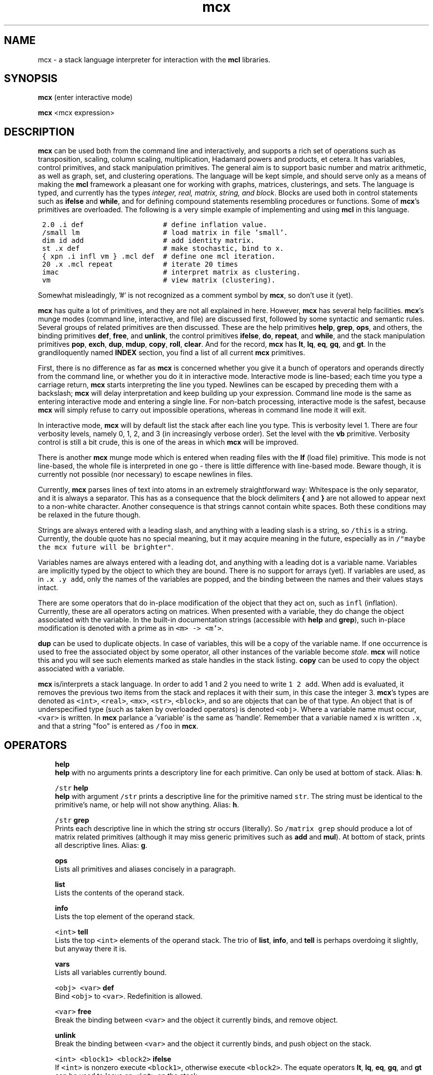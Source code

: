 .\" Copyright (c) 2005 Stijn van Dongen
.TH "mcx" 1 "10 Nov 2005" "mcx 1\&.006, 05-314" "USER COMMANDS "
.po 2m
.de ZI
.\" Zoem Indent/Itemize macro I.
.br
'in +\\$1
.nr xa 0
.nr xa -\\$1
.nr xb \\$1
.nr xb -\\w'\\$2'
\h'|\\n(xau'\\$2\h'\\n(xbu'\\
..
.de ZJ
.br
.\" Zoem Indent/Itemize macro II.
'in +\\$1
'in +\\$2
.nr xa 0
.nr xa -\\$2
.nr xa -\\w'\\$3'
.nr xb \\$2
\h'|\\n(xau'\\$3\h'\\n(xbu'\\
..
.if n .ll -2m
.am SH
.ie n .in 4m
.el .in 8m
..
.SH NAME
mcx \- a stack language interpreter for interaction with the \fBmcl\fP libraries\&.
.SH SYNOPSIS

\fBmcx\fP (enter interactive mode)

\fBmcx\fP <mcx expression>
.SH DESCRIPTION

\fBmcx\fP can be used both from the command line and interactively, and supports
a rich set of operations such as transposition, scaling, column scaling,
multiplication, Hadamard powers and products, et cetera\&. It has variables,
control primitives, and stack manipulation primitives\&.
The general aim is to support basic number and matrix arithmetic, as well as
graph, set, and clustering operations\&. The language will be kept simple,
and should serve only as a means of making the \fBmcl\fP framework a pleasant one
for working with graphs, matrices, clusterings, and sets\&.
The language is typed, and currently has the types \fIinteger, real,
matrix, string, and block\fP\&.
Blocks are used both in control statements such as \fBifelse\fP and
\fBwhile\fP, and for defining compound statements resembling procedures or
functions\&.
Some of \fBmcx\fP\&'s primitives are overloaded\&. The following is a very simple
example of implementing and using \fBmcl\fP in this language\&.

.di ZV
.in 0
.nf \fC

 2\&.0 \&.i def                   # define inflation value\&.
 /small lm                    # load matrix in file \&'small\&'\&.
 dim id add                   # add identity matrix\&.
 st \&.x def                    # make stochastic, bind to x\&.
 { xpn \&.i infl vm } \&.mcl def  # define one mcl iteration\&.
 20 \&.x \&.mcl repeat            # iterate 20 times
 imac                         # interpret matrix as clustering\&.
 vm                           # view matrix (clustering)\&.
.fi \fR
.in
.di
.ne \n(dnu
.nf \fC
.ZV
.fi \fR

Somewhat misleadingly, \&'#\&' is not recognized as a comment
symbol by \fBmcx\fP, so don\&'t use it (yet)\&.

\fBmcx\fP has quite a lot of primitives, and they are not all explained in here\&.
However, \fBmcx\fP has several help facilities\&. \fBmcx\fP\&'s munge modes (command
line, interactive, and file) are discussed first, followed by some syntactic
and semantic rules\&.
Several groups of related primitives are then discussed\&. These are the help
primitives \fBhelp\fP, \fBgrep\fP, \fBops\fP, and others,
the binding primitives \fBdef\fP, \fBfree\fP, and \fBunlink\fP,
the control primitives \fBifelse\fP, \fBdo\fP, \fBrepeat\fP, and \fBwhile\fP,
and the stack manipulation primitives \fBpop\fP, \fBexch\fP, \fBdup\fP,
\fBmdup\fP, \fBcopy\fP, \fBroll\fP, \fBclear\fP\&.
And for the record, \fBmcx\fP has \fBlt\fP, \fBlq\fP, \fBeq\fP, \fBgq\fP, and
\fBgt\fP\&.
In the grandiloquently named \fBINDEX\fP section, you find a list
of all current \fBmcx\fP primitives\&.

First, there is no difference as far as \fBmcx\fP is concerned whether
you give it a bunch of operators and operands directly from the command
line, or whether you do it in interactive mode\&. Interactive mode is
line-based; each time you type a carriage return, \fBmcx\fP starts interpreting
the line you typed\&. Newlines can be escaped by preceding them with a
backslash;
\fBmcx\fP will delay interpretation and keep building up your expression\&.
Command line mode is the same as entering interactive mode and entering a
single line\&. For non-batch processing, interactive mode is the safest,
because \fBmcx\fP will simply refuse to carry out impossible operations,
whereas in command line mode it will exit\&.

In interactive mode, \fBmcx\fP will by default list the stack after each line you
type\&. This is verbosity level 1\&. There are four verbosity levels, namely 0,
1, 2, and 3 (in increasingly verbose order)\&. Set the level with the \fBvb\fP
primitive\&. Verbosity control is still a bit crude, this is one of the areas
in which \fBmcx\fP will be improved\&.

There is another \fBmcx\fP munge mode which is entered when reading files
with the \fBlf\fP (load file) primitive\&. This mode is not line-based,
the whole file is interpreted in one go \- there is little
difference with line-based mode\&. Beware though, it is currently
not possible (nor necessary) to escape newlines in files\&.

Currently, \fBmcx\fP parses lines of text into atoms in an extremely
straightforward way: Whitespace is the only separator, and it is always a
separator\&. This has as a consequence that the block delimiters \fB{\fP and
\fB}\fP are not allowed to appear next to a non-white character\&. Another
consequence is that strings cannot contain white spaces\&. Both these
conditions may be relaxed in the future though\&.

Strings are always entered
with a leading slash, and anything with a leading slash is a string, so
\fC/this\fP is a string\&. Currently, the double quote has no special
meaning, but it may acquire meaning in the future, especially as in
\fC/"maybe the mcx future will be brighter"\fP\&.

Variables names are always entered with a leading dot, and anything with a
leading dot is a variable name\&. Variables are implicitly typed by the
object to which they are bound\&. There is no support for arrays (yet)\&.
If variables are used, as in \fC\&.x \&.y add\fP, only the names of
the variables are popped, and the binding between the names and their
values stays intact\&.

There are some operators that do in-place modification of the object that
they act on, such as \fCinfl\fP (inflation)\&. Currently, these are all
operators acting on matrices\&. When presented with a variable,
they do change the object associated with the variable\&.
In the built-in documentation strings (accessible with \fBhelp\fP
and \fBgrep\fP), such in-place modification is denoted with
a prime as in \fC<m> -> <m\&'>\fP\&.

\fBdup\fP can be used to duplicate objects\&. In case of variables,
this will be a copy of the variable name\&. If one occurrence is
used to free the associated object by some operator, all other
instances of the variable become \fIstale\fP\&.
\fBmcx\fP will notice this and you will see such elements marked as stale
handles in the stack listing\&. \fBcopy\fP can be used to copy the
object associated with a variable\&.

\fBmcx\fP is/interprets a stack language\&. In order to add 1 and 2 you need to
write \fC1 2 add\fP\&. When add is evaluated, it removes the previous two
items from the stack and replaces it with their sum, in this case the
integer 3\&.
\fBmcx\fP\&'s types are denoted as \fC<int>\fP, \fC<real>\fP, \fC<mx>\fP,
\fC<str>\fP, \fC<block>\fP, and so are objects that can be of that type\&. An
object that is of underspecified type (such as taken by overloaded
operators) is denoted \fC<obj>\fP\&.
Where a variable name must occur, \fC<var>\fP is written\&.
In \fBmcx\fP parlance a \&'variable\&' is the same as \&'handle\&'\&.
Remember that a variable named \fCx\fP is written \fC\&.x\fP, and
that a string "foo" is entered as \fC/foo\fP in \fBmcx\fP\&.
.SH OPERATORS

.ZI 3m "\fBhelp\fP"
\&
.br
\fBhelp\fP with no arguments prints a descriptory line for each primitive\&.
Can only be used at bottom of stack\&.
Alias: \fBh\fP\&.
.in -3m

.ZI 3m "\fC/str\fP \fBhelp\fP"
\&
.br
\fBhelp\fP with argument \fC/str\fP prints a descriptive line for the
primitive named \fCstr\fP\&. The string must be identical to the primitive\&'s
name, or help will not show anything\&. Alias: \fBh\fP\&.
.in -3m

.ZI 3m "\fC/str\fP \fBgrep\fP"
\&
.br
Prints each descriptive line in which the string str occurs (literally)\&.
So \fC/matrix grep\fP should produce a lot of matrix related
primitives (although it may miss generic primitives such as \fBadd\fP
and \fBmul\fP)\&. At bottom of stack, prints all descriptive lines\&.
Alias: \fBg\fP\&.
.in -3m

.ZI 3m "\fBops\fP"
\&
.br
Lists all primitives and aliases concisely in a paragraph\&.
.in -3m

.ZI 3m "\fBlist\fP"
\&
.br
Lists the contents of the operand stack\&.
.in -3m

.ZI 3m "\fBinfo\fP"
\&
.br
Lists the top element of the operand stack\&.
.in -3m

.ZI 3m "\fC<int>\fP \fBtell\fP"
\&
.br
Lists the top \fC<int>\fP elements of the operand stack\&.
The trio of \fBlist\fP, \fBinfo\fP, and \fBtell\fP
is perhaps overdoing it slightly, but anyway there it is\&.
.in -3m

.ZI 3m "\fBvars\fP"
\&
.br
Lists all variables currently bound\&.
.in -3m

.ZI 3m "\fC<obj>\fP \fC<var>\fP \fBdef\fP"
\&
.br
Bind \fC<obj>\fP to \fC<var>\fP\&. Redefinition is allowed\&.
.in -3m

.ZI 3m "\fC<var>\fP \fBfree\fP"
\&
.br
Break the binding between \fC<var>\fP and the object it currently binds,
and remove object\&.
.in -3m

.ZI 3m "\fBunlink\fP"
\&
.br
Break the binding between \fC<var>\fP and the object it currently binds,
and push object on the stack\&.
.in -3m

.ZI 3m "\fC<int> <block1> <block2>\fP \fBifelse\fP"
\&
.br
If \fC<int>\fP is nonzero execute \fC<block1>\fP,
otherwise execute \fC<block2>\fP\&.
The equate operators \fBlt\fP, \fBlq\fP, \fBeq\fP, \fBgq\fP, and \fBgt\fP
can be used to leave an \fC<int>\fP on the stack\&.
.in -3m

.ZI 3m "\fC<block>\fP \fBdo\fP"
\&
.br
Execute \fC<block>\fP (one time)\&.
.in -3m

.ZI 3m "\fC<int> <block>\fP \fBrepeat\fP"
\&
.br
Execute \fC<block>\fP \fC<int>\fP times\&.
.in -3m

.ZI 3m "\fC<block1> <block2>\fP \fBwhile\fP"
\&
.br
This primitive repeatedly executes the \fIcondition\fP \fC<block1>\fP,
\fIwhich must push an integer each time it is executed\fP\&. Each time, the
pushed integer is popped\&. If it was non-zero, \fC<block2>\fP is executed,
\fC<block1>\fP is executed, and the cycle continues\&. If it was zero,
\fBwhile\fP is done\&.
.in -3m

.ZI 3m "\fBpop\fP"
\&
.br
Pops one element off of the stack\&.
.in -3m

.ZI 3m "\fBexch\fP"
\&
.br
Exchanges the top two elements of the stack\&.
.in -3m

.ZI 3m "\fBdup\fP"
\&
.br
Duplicates the top element and pushes the duplicate onto the stack\&. In case
of a variable, the name is duplicated and not the object it points to\&. In
case of anonymous matrices and strings (and whatever other (composite)
objects may emerge), a \fIdeep copy\fP is made that is completely independent
of the original object\&.
.in -3m

.ZI 3m "\fC<int>\fP \fBmdup\fP"
\&
.br
Duplicates the top \fC<int>\fP elements\&. See the \fBdup\fP entry
above for the semantics of duplication\&. I wrote \fBmdup\fP because
I thought some other operator needed it, which turned out to be false\&.
In the meantime, I became very much attached to \fBmdup\fP,
so mail me if you think you have any useful use for it\&.
.in -3m

.ZI 3m "\fBcopy\fP"
\&
.br
Copies the top element and pushes the copy onto the stack\&.
In case of a variable, copies the object associated with the variable
rather than the variable\&'s name (as \fBdup\fP would do)\&.
.in -3m

.ZI 3m "\fC<int1> <int2>\fP \fBroll\fP"
\&
.br
Shift \fC<int1>\fP objects cyclically \fC<int2>\fP times to the right
if \fC<int2>\fP is positive, to the left otherwise\&.
.in -3m

.ZI 3m "\fBclear\fP"
\&
.br
Empty the stack\&. All objects bound to variables are unaffected\&.
.in -3m
.SH INDEX

This is a list of all \fBmcx\fP\&'s primitives, including aliases\&.
Do \&'mcx /<op> help\&' to see a short descriptive string, where <op>
is one of the primitives below (remember, strings need a leading slash)\&.

\fBadd\fP \fBaddto\fP \fBcdim\fP \fBch\fP \fBclear\fP \fBcopy\fP \fBdef\fP \fBdgt\fP
\fBdim\fP \fBdiv\fP \fBdo\fP \fBdup\fP \fBeq\fP \fBexch\fP \fBfree\fP \fBgq\fP
\fBgrep\fP \fBgt\fP \fBhdm\fP \fBhdp\fP \fBhelp\fP \fBid\fP \fBifelse\fP \fBimac\fP
\fBinfl\fP \fBinfo\fP \fBjj\fP \fBlf\fP \fBlist\fP \fBlm\fP \fBlq\fP \fBlt\fP \fBmax\fP
\fBmdup\fP \fBmin\fP \fBmod\fP \fBmul\fP \fBops\fP \fBpop\fP \fBpow\fP \fBquit\fP
\fBrdim\fP \fBrepeat\fP \fBroll\fP \fBst\fP \fBtell\fP \fBtp\fP \fBtut\fP \fBunlink\fP
\fBvars\fP \fBvb\fP \fBvm\fP \fBwhile\fP \fBwm\fP \fBxpn\fP \fBbye=quit\fP \fBd=def\fP
\fBf=free\fP \fBh=help\fP \fBi=info\fP \fBl=list\fP \fBp=pop\fP \fBg=grep\fP
\fBu=unlink\fP \fBx=exch\fP\&.
.SH AUTHOR

Stijn van Dongen\&.
.SH SEE ALSO
\fBmclfamily(7)\fP for an overview of all the documentation
and the utilities in the mcl family\&.
